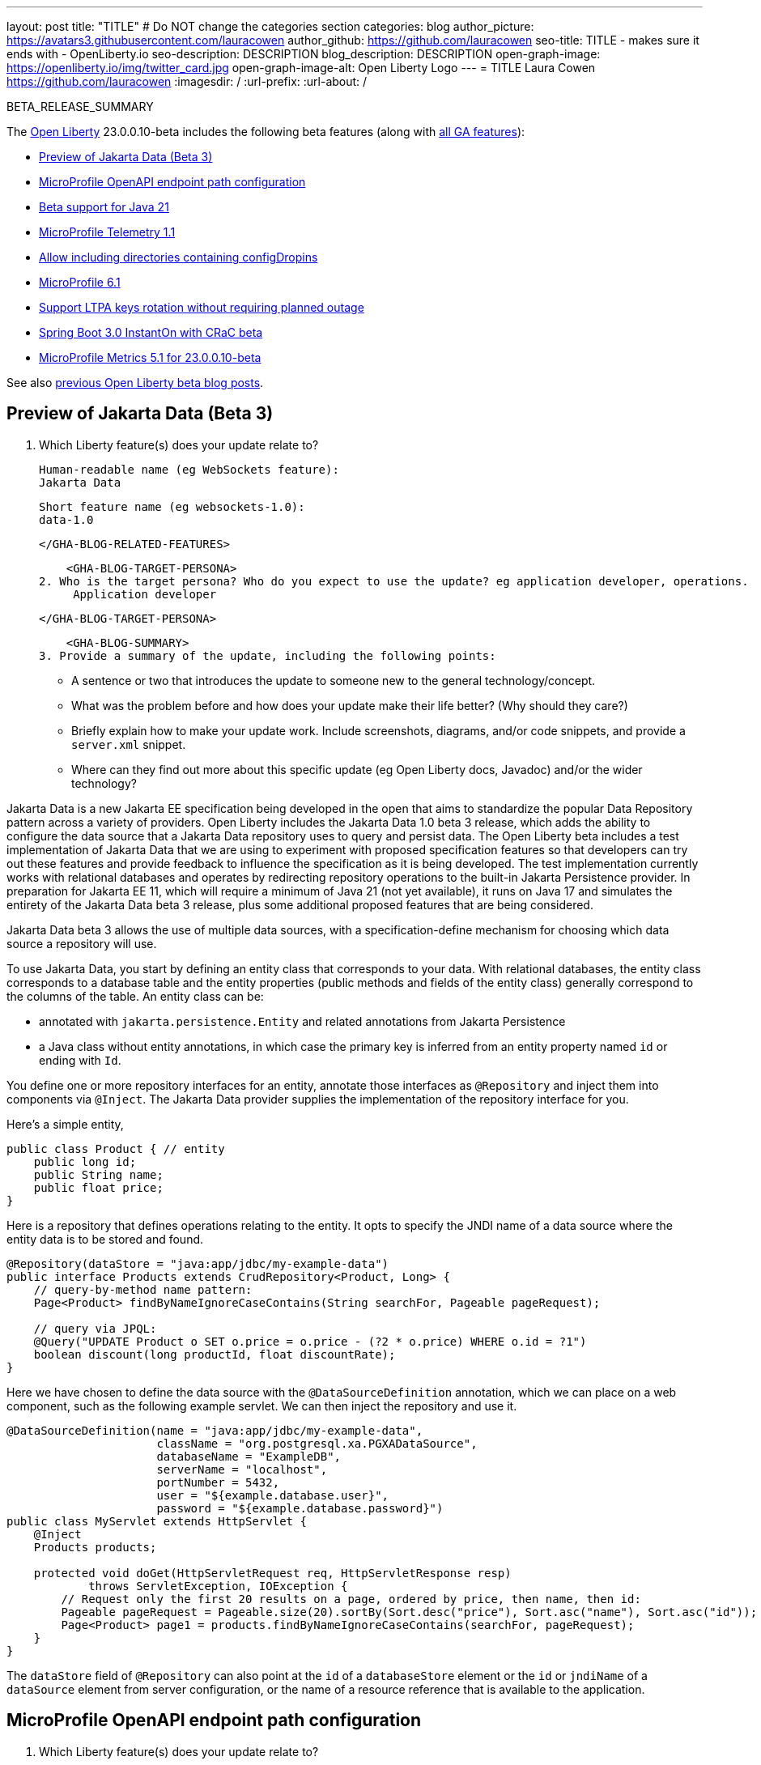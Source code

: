 ---
layout: post
title: "TITLE"
# Do NOT change the categories section
categories: blog
author_picture: https://avatars3.githubusercontent.com/lauracowen
author_github: https://github.com/lauracowen
seo-title: TITLE - makes sure it ends with - OpenLiberty.io
seo-description: DESCRIPTION
blog_description: DESCRIPTION
open-graph-image: https://openliberty.io/img/twitter_card.jpg
open-graph-image-alt: Open Liberty Logo
---
= TITLE
Laura Cowen <https://github.com/lauracowen>
:imagesdir: /
:url-prefix:
:url-about: /
//Blank line here is necessary before starting the body of the post.

// // // // // // // //
// In the preceding section:
// Do not insert any blank lines between any of the lines.
// Do not remove or edit the variables on the lines beneath the author name.
//
// "open-graph-image" is set to OL logo. Whenever possible update this to a more appropriate/specific image (For example if present an image that is being used in the post). However, it
// can be left empty which will set it to the default
//
// "open-graph-image-alt" is a description of what is in the image (not a caption). When changing "open-graph-image" to
// a custom picture, you must provide a custom string for "open-graph-image-alt".
//
// Replace TITLE with the blog post title eg: MicroProfile 3.3 is now available on Open Liberty 20.0.0.4
// Replace lauracowen with your GitHub username eg: lauracowen
// Replace DESCRIPTION with a short summary (~60 words) of the release (a more succinct version of the first paragraph of the post).
// Replace Laura Cowen with your name as you'd like it to be displayed, 
// eg: LauraCowen
//
// For every link starting with "https://openliberty.io" in the post make sure to use
// {url-prefix}. e.g- link:{url-prefix}/guides/GUIDENAME[GUIDENAME]:
//
// If adding image into the post add :
// -------------------------
// [.img_border_light]
// image::img/blog/FILE_NAME[IMAGE CAPTION ,width=70%,align="center"]
// -------------------------
// "[.img_border_light]" = This adds a faint grey border around the image to make its edges sharper. Use it around screenshots but not           
// around diagrams. Then double check how it looks.
// There is also a "[.img_border_dark]" class which tends to work best with screenshots that are taken on dark backgrounds.
// Change "FILE_NAME" to the name of the image file. Also make sure to put the image into the right folder which is: img/blog
// change the "IMAGE CAPTION" to a couple words of what the image is
// // // // // // // //

BETA_RELEASE_SUMMARY

// // // // // // // //
// Change the RELEASE_SUMMARY to an introductory paragraph. This sentence is really
// important because it is supposed to grab the readers attention.  Make sure to keep the blank lines 
//
// Throughout the doc, replace 23.0.0.10-beta with the version number of Open Liberty, eg: 22.0.0.2-beta
// // // // // // // //

The link:{url-about}[Open Liberty] 23.0.0.10-beta includes the following beta features (along with link:{url-prefix}/docs/latest/reference/feature/feature-overview.html[all GA features]):

* <<SUB_TAG_0, Preview of Jakarta Data (Beta 3)>>
* <<SUB_TAG_1, MicroProfile OpenAPI endpoint path configuration>>
* <<SUB_TAG_2, Beta support for Java 21>>
* <<SUB_TAG_3, MicroProfile Telemetry 1.1>>
* <<SUB_TAG_4, Allow including directories containing configDropins>>
* <<SUB_TAG_5, MicroProfile 6.1>>
* <<SUB_TAG_6, Support LTPA keys rotation without requiring planned outage>>
* <<SUB_TAG_7, Spring Boot 3.0 InstantOn with CRaC beta>>
* <<SUB_TAG_8, MicroProfile Metrics 5.1 for 23.0.0.10-beta>>

// // // // // // // //
// In the preceding section:
// Change SUB_FEATURE_TITLE to the feature that is included in this release and
// change the SUB_TAG_1/2/3 to the heading tags
//
// However if there's only 1 new feature, delete the previous section and change it to the following sentence:
// "The link:{url-about}[Open Liberty] 23.0.0.10-beta includes SUB_FEATURE_TITLE"
// // // // // // // //

See also link:{url-prefix}/blog/?search=beta&key=tag[previous Open Liberty beta blog posts].

// // // // DO NOT MODIFY THIS COMMENT BLOCK <GHA-BLOG-TOPIC> // // // // 
// Blog issue: https://github.com/OpenLiberty/open-liberty/issues/26235
// Contact/Reviewer: njr-11
// // // // // // // // 
[#SUB_TAG_0]
== Preview of Jakarta Data (Beta 3)

1. Which Liberty feature(s) does your update relate to? 
    
    Human-readable name (eg WebSockets feature): 
    Jakarta Data
   
    Short feature name (eg websockets-1.0):  
    data-1.0
   
    </GHA-BLOG-RELATED-FEATURES>

    <GHA-BLOG-TARGET-PERSONA>
2. Who is the target persona? Who do you expect to use the update? eg application developer, operations.  
     Application developer
    
    </GHA-BLOG-TARGET-PERSONA>
   
    <GHA-BLOG-SUMMARY>
3. Provide a summary of the update, including the following points:
   
   - A sentence or two that introduces the update to someone new to the general technology/concept.

   - What was the problem before and how does your update make their life better? (Why should they care?)
   
   - Briefly explain how to make your update work. Include screenshots, diagrams, and/or code snippets, and provide a `server.xml` snippet.
   
   - Where can they find out more about this specific update (eg Open Liberty docs, Javadoc) and/or the wider technology?  
    
Jakarta Data is a new Jakarta EE specification being developed in the open that aims to standardize the popular Data Repository pattern across a variety of providers. Open Liberty includes the Jakarta Data 1.0 beta 3 release, which adds the ability to configure the data source that a Jakarta Data repository uses to query and persist data. The Open Liberty beta includes a test implementation of Jakarta Data that we are using to experiment with proposed specification features so that developers can try out these features and provide feedback to influence the specification as it is being developed. The test implementation currently works with relational databases and operates by redirecting repository operations to the built-in Jakarta Persistence provider. In preparation for Jakarta EE 11, which will require a minimum of Java 21 (not yet available), it runs on Java 17 and simulates the entirety of the Jakarta Data beta 3 release, plus some additional proposed features that are being considered.

Jakarta Data beta 3 allows the use of multiple data sources, with a specification-define mechanism for choosing which data source a repository will use.

To use Jakarta Data, you start by defining an entity class that corresponds to your data. With relational databases, the entity class corresponds to a database table and the entity properties (public methods and fields of the entity class) generally correspond to the columns of the table. An entity class can be:

- annotated with `jakarta.persistence.Entity` and related annotations from Jakarta Persistence
- a Java class without entity annotations, in which case the primary key is inferred from an entity property named `id` or ending with `Id`.

You define one or more repository interfaces for an entity, annotate those interfaces as `@Repository` and inject them into components via `@Inject`. The Jakarta Data provider supplies the implementation of the repository interface for you.

Here's a simple entity,

```
public class Product { // entity
    public long id;
    public String name;
    public float price;
}
```

Here is a repository that defines operations relating to the entity.  It opts to specify the JNDI name of a data source where the entity data is to be stored and found.

```
@Repository(dataStore = "java:app/jdbc/my-example-data")
public interface Products extends CrudRepository<Product, Long> {
    // query-by-method name pattern:
    Page<Product> findByNameIgnoreCaseContains(String searchFor, Pageable pageRequest);

    // query via JPQL:
    @Query("UPDATE Product o SET o.price = o.price - (?2 * o.price) WHERE o.id = ?1")
    boolean discount(long productId, float discountRate);
}
```

Here we have chosen to define the data source with the `@DataSourceDefinition` annotation, which we can place on a web component, such as the following example servlet.  We can then inject the repository and use it.

```
@DataSourceDefinition(name = "java:app/jdbc/my-example-data",
                      className = "org.postgresql.xa.PGXADataSource",
                      databaseName = "ExampleDB",
                      serverName = "localhost",
                      portNumber = 5432,
                      user = "${example.database.user}",
                      password = "${example.database.password}")
public class MyServlet extends HttpServlet {
    @Inject
    Products products;

    protected void doGet(HttpServletRequest req, HttpServletResponse resp)
            throws ServletException, IOException {
        // Request only the first 20 results on a page, ordered by price, then name, then id:
        Pageable pageRequest = Pageable.size(20).sortBy(Sort.desc("price"), Sort.asc("name"), Sort.asc("id"));
        Page<Product> page1 = products.findByNameIgnoreCaseContains(searchFor, pageRequest);
    }
}
```

The `dataStore` field of `@Repository` can also point at the `id` of a `databaseStore` element or the `id` or `jndiName` of a `dataSource` element from server configuration, or the name of a resource reference that is available to the application.
    
    
// DO NOT MODIFY THIS LINE. </GHA-BLOG-TOPIC> 

// // // // DO NOT MODIFY THIS COMMENT BLOCK <GHA-BLOG-TOPIC> // // // // 
// Blog issue: https://github.com/OpenLiberty/open-liberty/issues/26222
// Contact/Reviewer: Azquelt
// // // // // // // // 
[#SUB_TAG_1]
== MicroProfile OpenAPI endpoint path configuration

1. Which Liberty feature(s) does your update relate to? 
    
    Human-readable name (eg WebSockets feature): MicroProfile OpenAPI
   
    Short feature name (eg websockets-1.0):  `mpOpenAPI-1.0` up to `mpOpenAPI-3.1`
   
   
    </GHA-BLOG-RELATED-FEATURES>

    <GHA-BLOG-TARGET-PERSONA>
2. Who is the target persona? Who do you expect to use the update? eg application developer, operations.

    Application Deployer
    
    
    </GHA-BLOG-TARGET-PERSONA>
   
    <GHA-BLOG-SUMMARY>
3. Provide a summary of the update, including the following points:

   - MicroProfile OpenAPI generates and serves OpenAPI documentation for JAX-RS applications deployed to the Open Liberty server. The OpenAPI documentation is served from `/openapi` and a user interface for browsing this documentation is served from `/openapi/ui`.
   - With this update, you can configure these paths for these endpoints by adding configuration to your server.xml like this:
     
     ```xml
     <mpOpenAPI docPath="/myOpenAPI/path" uiPath="/myUi/Path" />
     ```

   - This is particularly useful if you want to expose the OpenAPI documentation through a Kubernetes ingress which routes requests to different services based on the path.
   - For example, with this ingress configuration:
     ```yaml
     apiVersion: networking.k8s.io/v1
     kind: Ingress
     metadata:
       name: my-ingress
     spec:
       rules:
       - http:
           paths:
           - path: /appA
             pathType: Prefix
             backend:
               service:
                 name: appA
                 port:
                   number: 9080
     ```
   - You could use this server.xml configuration to ensure that the OpenAPI UI is available at `/appA/openapi/ui`:
     ```xml
     <mpOpenAPI docPath="/appA/openapi" />
     ```
     When not set, `uiPath` defaults to `docPath` with `/ui` appended.

    
// DO NOT MODIFY THIS LINE. </GHA-BLOG-TOPIC> 

// // // // DO NOT MODIFY THIS COMMENT BLOCK <GHA-BLOG-TOPIC> // // // // 
// Blog issue: https://github.com/OpenLiberty/open-liberty/issues/26192
// Contact/Reviewer: gjwatts
// // // // // // // // 
[#SUB_TAG_2]
== Beta support for Java 21

1. Which Liberty feature(s) does your update relate to? 
    
    Human-readable name (eg WebSockets feature):  All features
   
    Short feature name (eg websockets-1.0):  All
   
   
    </GHA-BLOG-RELATED-FEATURES>

    <GHA-BLOG-TARGET-PERSONA>
2. Who is the target persona? Who do you expect to use the update?  Application developers and operations
    
    
    </GHA-BLOG-TARGET-PERSONA>
   
    <GHA-BLOG-SUMMARY>
3. Provide a summary of the update, including the following points:
   
   - A sentence or two that introduces the update to someone new to the general technology/concept.

   - What was the problem before and how does your update make their life better? (Why should they care?)
   
   - Briefly explain how to make your update work. Include screenshots, diagrams, and/or code snippets, and provide a `server.xml` snippet.
   
   - Where can they find out more about this specific update (eg Open Liberty docs, Javadoc) and/or the wider technology?  
    
    
    
// DO NOT MODIFY THIS LINE. </GHA-BLOG-TOPIC> 

// // // // DO NOT MODIFY THIS COMMENT BLOCK <GHA-BLOG-TOPIC> // // // // 
// Blog issue: https://github.com/OpenLiberty/open-liberty/issues/26183
// Contact/Reviewer: yasmin-aumeeruddy
// // // // // // // // 
[#SUB_TAG_3]
== MicroProfile Telemetry 1.1

1. Which Liberty feature(s) does your update relate to? 
    
    Human-readable name (eg WebSockets feature): MicroProfile Telemetry 1.1
   
    Short feature name (eg websockets-1.0):  MpTelemetry-1.1
   
   
    </GHA-BLOG-RELATED-FEATURES>

    <GHA-BLOG-TARGET-PERSONA>
2. Who is the target persona? Who do you expect to use the update? eg application developer, operations.  
    
    Application developers
    
    </GHA-BLOG-TARGET-PERSONA>
   
    <GHA-BLOG-SUMMARY>
3. Provide a summary of the update, including the following points:

MicroProfile Telemetry 1.1 provides developers with the latest Open Telemetry technology as the feature now consumes OpenTelemetry-1.29.0 which has been updated from 1.19.0. Consequently, a lot of the dependencies are now stable. 
   
   
```
<features>
   <feature>mpTelemetry-1.1</feature>
</features>
```

Additionally, third-party APIs must be made visible for your application in the server.xml:
```
<webApplication location="demo-microprofile-telemetry-inventory.war" contextRoot="/">
    <!-- enable visibility to third party apis -->
    <classloader apiTypeVisibility="+third-party"/>
</webApplication>
```

For more information about MicroProfile Telemetry, see the following links:

https://github.com/eclipse/microprofile-telemetry
https://github.com/open-telemetry/opentelemetry-specification/blob/v1.11.0/specification/trace/api.md
https://openliberty.io/docs/latest/docs/latest/microprofile-telemetry.html
   
   
// DO NOT MODIFY THIS LINE. </GHA-BLOG-TOPIC> 

// // // // DO NOT MODIFY THIS COMMENT BLOCK <GHA-BLOG-TOPIC> // // // // 
// Blog issue: https://github.com/OpenLiberty/open-liberty/issues/26175
// Contact/Reviewer: rsherget
// // // // // // // // 
[#SUB_TAG_4]
== Allow including directories containing configDropins

1. Which Liberty feature(s) does your update relate to?   

    Human-readable name (eg WebSockets feature): Include directory configDropins
   
    Short feature name (eg websockets-1.0):  Include directory configDropins
   
   
    </GHA-BLOG-RELATED-FEATURES>

    <GHA-BLOG-TARGET-PERSONA>
2. Who is the target persona? Who do you expect to use the update? eg application developer, operations.  
    developers
    
    </GHA-BLOG-TARGET-PERSONA>
   
    <GHA-BLOG-SUMMARY>
3. Provide a summary of the update, including the following points:
   
   - A sentence or two that introduces the update to someone new to the general technology/concept.

Using the <includes> tag within the server.xml is a way to include configuration files but previously that could only be done by using a path to the file. Now users may use the directory the configuration file is located in.

   - What was the problem before and how does your update make their life better? (Why should they care?)
   
When running on Kubernetes, mounting secrets as a whole folder is the only way to have the change from the secret reflected dynamically in the running pod

   - Briefly explain how to make your update work. Include screenshots, diagrams, and/or code snippets, and provide a `server.xml` snippet.

In the location part of the <include> tag, enter the directory that houses your configuration files.

Server.xml include
```
    <include location="./common/"/>
```
After changes server startup log

```
[AUDIT   ] CWWKG0028A: Processing included configuration resource: /Users/rickyherget/libertyGit/open-liberty/dev/build.image/wlp/usr/servers/com.ibm.ws.config.include.directory/common/a.xml
[AUDIT   ] CWWKG0028A: Processing included configuration resource: /Users/rickyherget/libertyGit/open-liberty/dev/build.image/wlp/usr/servers/com.ibm.ws.config.include.directory/common/b.xml
[AUDIT   ] CWWKG0028A: Processing included configuration resource: /Users/rickyherget/libertyGit/open-liberty/dev/build.image/wlp/usr/servers/com.ibm.ws.config.include.directory/common/c.xml
```
   
   - Where can they find out more about this specific update (eg Open Liberty docs, Javadoc) and/or the wider technology?  
    
https://openliberty.io/docs/latest/reference/config/include.html
    
    
// DO NOT MODIFY THIS LINE. </GHA-BLOG-TOPIC> 

// // // // DO NOT MODIFY THIS COMMENT BLOCK <GHA-BLOG-TOPIC> // // // // 
// Blog issue: https://github.com/OpenLiberty/open-liberty/issues/26170
// Contact/Reviewer: Emily-Jiang
// // // // // // // // 
[#SUB_TAG_5]
== MicroProfile 6.1

1. Which Liberty feature(s) does your update relate to? 
    
    Human-readable name (eg WebSockets feature): MicroProfile 6.1
   
    Short feature name (eg websockets-1.0):  microProfile-6.1
   
   
    </GHA-BLOG-RELATED-FEATURES>

    <GHA-BLOG-TARGET-PERSONA>
2. Who is the target persona? Who do you expect to use the update? eg application developer, operations.  
    
    application developer
    </GHA-BLOG-TARGET-PERSONA>
   
    <GHA-BLOG-SUMMARY>
3. Provide a summary of the update, including the following points:
   
MicroProfile 6.1 is a minor release and backward compatible to MicroProfile 6.0. It still brings in Jakarta EE 10 Core Profile APIs and the following MicroProfile component specifications.
link:https://jakarta.ee/specifications/coreprofile/10/[Jakarta EE 10 Core Profile]
link:https://github.com/eclipse/microprofile-config/releases/tag/3.1-RC1[MicroProfile Config 3.1]
link:https://github.com/eclipse/microprofile-fault-tolerance/releases/tag/4.0.2[MicroProfile Fault Tolerance 4.0]
link:https://github.com/eclipse/microprofile-metrics/releases/tag/5.1.0-RC1[MicroProfile Metrics 5.1]
link:https://github.com/eclipse/microprofile-health/releases/tag/4.0.1[MicroProfile Health 4.0]
link:https://github.com/eclipse/microprofile-telemetry/releases/tag/1.1-RC1[MicroProfile Telemetry 1.1]
link:https://github.com/eclipse/microprofile-open-api/releases/tag/3.1[MicroProfile OpenAPI 3.1]
link:https://github.com/eclipse/microprofile-jwt-auth/releases/tag/2.1[MicroProfile JWT Authentication 2.1]
link:https://github.com/eclipse/microprofile-rest-client/releases/tag/3.0.1[MicroProfile Rest Client 3.0]

The following 3 specifications has minor updates while the other 5 specifications remain unchanged.
- MicroProfile Telemetry 1.1 (minor update)
- MicroProfile Metrics 5.1 (minor update)
- MicroProfile Config 3.1 (minor update)
Config 3.1 mainly contains some TCK updates to ensure the tests running against either CDI 3.x or CDI 4.0 Lite.
    
   - Briefly explain how to make your update work. Include screenshots, diagrams, and/or code snippets, and provide a `server.xml` snippet.
```

   <featureManager>
    <feature>microProfile-6.1</feature>
</featureManager>
```

   - Where can they find out more about this specific update (eg Open Liberty docs, Javadoc) and/or the wider technology?  
    
    
    
// DO NOT MODIFY THIS LINE. </GHA-BLOG-TOPIC> 

// // // // DO NOT MODIFY THIS COMMENT BLOCK <GHA-BLOG-TOPIC> // // // // 
// Blog issue: https://github.com/OpenLiberty/open-liberty/issues/26138
// Contact/Reviewer: Zech-Hein
// // // // // // // // 
[#SUB_TAG_6]
== Support LTPA keys rotation without requiring planned outage

1. Which Liberty feature(s) does your update relate to? 
    
    Human-readable name (eg WebSockets feature): 
      Application Security
   
    Short feature name (eg websockets-1.0):  
      appSecurity-*
   
    </GHA-BLOG-RELATED-FEATURES>

    <GHA-BLOG-TARGET-PERSONA>
2. Who is the target persona? Who do you expect to use the update? eg application developer, operations.  
      Administrator
    
    </GHA-BLOG-TARGET-PERSONA>
   
    <GHA-BLOG-SUMMARY>
3. Provide a summary of the update, including the following points:
   
   - A sentence or two that introduces the update to someone new to the general technology/concept.

   - What was the problem before and how does your update make their life better? (Why should they care?)
   
   - Briefly explain how to make your update work. Include screenshots, diagrams, and/or code snippets, and provide a `server.xml` snippet.
   
   - Where can they find out more about this specific update (eg Open Liberty docs, Javadoc) and/or the wider technology?  
    
### Definitions
  -   **Primary Keys** - LTPA keys in the specified `keys default  `ltpa.keys` file. 
      - The **primary keys** are used both for generating new LTPA tokens and for validating LTPA tokens. There can only be one primary keys file per Liberty Server. 
  -  **Validation Keys** - LTPA keys in any other .keys files other than the primary keys file. 
     - The **validation keys** are only used for validating LTPA tokens. They are **not** used for generating new LTPA tokens. All validation keys must be located in the same directory as the primary keys file

  
  
  With the added support of rotating LTPA keys without requiring a planned outage, administrators will be able to keep applications running without any disruption to application access. Before this added support, Administrators who wanted to update their Liberty server LTPA keys could not do so without disrupting the user experience. Users would be required to login to their applications again after the Liberty server LTPA keys had been rotated. 

There are 2 ways to enable this new functionality
1.  Use the Liberty Server's new capability to monitor the directory of the primary keys file for any new validation keys files.
    - This is done by enabling the `monitorDirectory` and `monitorInterval` attributes
    - Example `server.xml` configurations:
    ```
     <ltpa monitorDirectory="true" monitorInterval="5"/>
    ```
    - The `monitorDirectory` attribute monitors the `${server.config.dir}/resources/security/` directory by default, but will monitor any directory the primary keys file is specified in. The directory monitor will look for any LTPA keys files with the `.keys` extension. The Open Liberty server will read these LTPA keys and use them as Validation Keys.
  
    - If the `monitorInterval` is set to 0, the default value, the directory will stop being monitored.

    - The `ltpa.keys` file can be renamed, for example, `validation1.keys` and then the Liberty server will automatically regenerate a new ltpa.keys file with new primary keys that will be used for all new LTPA tokens created. The keys in `validation1.keys` will continue to be used for validating existing LTPA tokens. 
    
    - Once the `validation1.keys` are no longer needed, remove them from usage by deleting the file, or by setting `monitorDirectory` to `false`. It is recommended to remove validation keys as it can improve performance.

2. Specify the validation keys file and optionally specify a date-time to stop using the validation keys.
   - Copy the primary keys file (`ltpa.keys`) to a validation keys file, for example `validation1.keys`.
   - Modify the server configuration to use the validation keys file  by specifying a `<validationKeys>` server configuration element inside the `<ltpa>` element.
   - Example server.xml:
    ```
   <ltpa>
        <validationKeys fileName="validation1.keys" password="{xor}Lz4sLCgwLTs=" notUseAfterDate="2024-01-02T12:30:00Z"/>
   <ltpa/>  
    ```
   - The `validation1.keys` file can be removed from usage at a specified date-time in the future with the optional attribute, `notUseAfterDate`.  It is recommended to use `notUseAfterDate` to remove validation keys after a given period as it can improve performance.
   - The `fileName` and `password` attributes are required in the `validationKeys` element, but `notUseAfterDate` is optional.
   - After the validation keys file is loaded from the server configuration update, then the original primary keys file (`ltpa.keys`) can be deleted, which will trigger new primary keys to be created while continuing to use `validation1.keys` for validation.

- Specifying validation keys this way can also be combined with using monitor directory to ready more validation keys that are specified in server.xml configuration.
    - Example server.xml:
     ```
   <ltpa monitorDirectory="true" monitorInterval="5m">
        <validationKeys fileName="validation1.keys" password="{xor}Lz4sLCgwLTs=" notUseAfterDate="2024-01-02T12:30:00Z"/>
   <ltpa/>
     ```
        
 - To see all of the Liberty `<ltpa>` server configuration options see: https://openliberty.io/docs/latest/reference/config/ltpa.html
    
### One-Way Single Sign-On
  - If you have two (or more) Liberty servers, for example server1 and server2, each with a different LTPA primary keys file - Adding the primary keys file from server1, as a validation keys file to server2 will allow one-way single sign-on capability. 
  - A user who authenticated to server1 first will be able to access server2 without re-authenticating (single sign-on). However, a user who authenticates to server2 first will still need to authenticate to access server1 because server1 does not have the primary keys file from server2.

    
// DO NOT MODIFY THIS LINE. </GHA-BLOG-TOPIC> 

// // // // DO NOT MODIFY THIS COMMENT BLOCK <GHA-BLOG-TOPIC> // // // // 
// Blog issue: https://github.com/OpenLiberty/open-liberty/issues/26059
// Contact/Reviewer: sebratton,tjwatson
// // // // // // // // 
[#SUB_TAG_7]
== Spring Boot 3.0 InstantOn with CRaC beta

1. Which Liberty feature(s) does your update relate to? 
    
    Human-readable name (eg WebSockets feature): Spring Boot 3.0 feature with Coordinated Restore at Checkpoint
   
    Short feature name (eg websockets-1.0):  crac-1.3 and springBoot-3.0
   
   
    </GHA-BLOG-RELATED-FEATURES>

    <GHA-BLOG-TARGET-PERSONA>
2. Who is the target persona? Who do you expect to use the update? eg application developer, operations.  
    
    Spring Boot 3.0, Jakarta EE and MicroProfile developers using Coordinated Restore at Checkpoint (CRaC) to enable InstantOn startup times with Open Liberty.
    </GHA-BLOG-TARGET-PERSONA>
   
    <GHA-BLOG-SUMMARY>
3. Provide a summary of the update, including the following points:
   
   - A sentence or two that introduces the update to someone new to the general technology/concept.

   - What was the problem before and how does your update make their life better? (Why should they care?)
   
   - Briefly explain how to make your update work. Include screenshots, diagrams, and/or code snippets, and provide a `server.xml` snippet.
   
   - Where can they find out more about this specific update (eg Open Liberty docs, Javadoc) and/or the wider technology?  
    
Open Liberty InstantOn provides fast startup times for MicroProfile and Jakarta EE applications. With InstantOn, your applications can start in milliseconds, without compromising on throughput, memory, development-production parity, or Java language features. InstantOn uses the Checkpoint/Restore In Userspace (link:https://criu.org/[CRIU]) feature of the Linux kernel to take a checkpoint of the JVM that can be restored later. 

The Spring Framework (version 6.1) is adding link:https://docs.spring.io/spring-framework/reference/6.1/integration/checkpoint-restore.html[support for Coordinated Restore at Checkpoint (CRaC)] which also uses CRIU in order to provide Checkpoint and Restore for Java applications.  The Spring Boot version 3.2 will use Spring Framework version 6.1, enabling Spring Boot applications to also use CRaC to achieve rapid startup times.

The recent addition of the Open Liberty `springBoot-3.0` feature allows Spring Boot 3.x based applications to be deployed with Open Liberty.  And now, with the new Open Liberty `crac-1.3` feature, a Spring Boot 3.2 based application can be deployed with Liberty InstantOn in order to achieve rapid startup times for your Spring Boot application.

To utilize the CRaC 1.3 functionality with the `springBoot-3.0` feature, the user must be running with Java 17 or higher and use the `crac-1.3` feature.  Additionally, if your application utilizes Servlet, it will need to use the `servlet-6.0` feature.  These features are configured in the server.xml file as follows:

```
<features>
   <feature>springBoot-3.0</feature>
   <feature>servlet-6.0</feature>
   <feature>crac-1.3</feature>
</features>
```

With these features enabled the user can containerize their Spring Boot 3.2 application with Liberty InstantOn support by following the Liberty InstantOn documentation found link:https://openliberty.io/docs/latest/instanton.html[here] along with following the Liberty recommendations for containerizing Spring Boot applications with the link:https://openliberty.io/guides/spring-boot.html[Liberty Spring Boot guide].

The `crac-1.3` feature may also be used by other applications, such as ones using Jakarta EE or MicroProfile.  Such applications may register resources with CRaC in order to get notifications for checkpoint and restore. This allows applications to perform actions necessary to prepare for a checkpoint as well as perform necessary actions when the application is restored.  For more information on the `org.crac` APIs see the link:https://javadoc.io/doc/org.crac/crac/latest/index.html[org.crac] Java Doc.
    
    
// DO NOT MODIFY THIS LINE. </GHA-BLOG-TOPIC> 

// // // // DO NOT MODIFY THIS COMMENT BLOCK <GHA-BLOG-TOPIC> // // // // 
// Blog issue: https://github.com/OpenLiberty/open-liberty/issues/26027
// Contact/Reviewer: Channyboy
// // // // // // // // 
[#SUB_TAG_8]
== MicroProfile Metrics 5.1 for 23.0.0.10-beta

1. Which Liberty feature(s) does your update relate to? 
    
    Human-readable name (eg WebSockets feature):  MicroProfile Metrics 5.1 feature
   
    Short feature name (eg websockets-1.0):  mpMetrics-5.1
   
   
    </GHA-BLOG-RELATED-FEATURES>

    <GHA-BLOG-TARGET-PERSONA>
2. Who is the target persona? Who do you expect to use the update? eg application developer, operations.  
    
    Application developer and operations (whomever will deploy the application)

    </GHA-BLOG-TARGET-PERSONA>
   
    <GHA-BLOG-SUMMARY>
3. Provide a summary of the update, including the following points:
   
The upcoming MicroProfile Metrics 5.1 release includes new MicroProfile Config properties used for configuring the statistics that are tracked and outputted by the Histogram and Timer metrics. In the prior MicroProfile Metrics 5.0 release, the Histogram and Timer metrics only track and output the _max_ recorded value, the _sum_ of all values, the _count_ of the recorded values and a static set of percentiles for the 50th, 75th, 95th, 98th, 99th and 99.9th percentile. These values are output to the `/metrics` endpoint in Prometheus format.

The new properties introduced in MicroProfile Metrics 5.1 will allow users to define a custom set of percentiles as well as custom set of histogram buckets for the Histogram and Timer metrics. There are also additional configuration properties for enabling a default set of histogram buckets  including properties for defining and upper and lower bound for the bucket set.

The properties above allow you to define a semi-colon separated list of value definitions that follow the below syntax:
```
<metric name>=<value-1>[,<value-2>…<value-n>]
```
- Some properties can accept multiple values for a given metric name while some can only accept a single value.
- The use of an asterisk (i.e., *) can be used as a wild card at the end of the metric name.



| Property  | Description |
| ----------- | ----------- |
| mp.metrics.distribution.percentiles| Defines a custom set of percentiles for matching Histogram and Timer metrics to track and output. Accepts for a set of integer and decimal values for a metric name pairing. Can be used to disable percentile output if no value is provided with a metric name pairing.|
| mp.metrics.distribution.histogram.buckets| Defines a custom set of (cumulative) histogram buckets for matching Histogram metrics to track and output.  Accepts for a set of integer and decimal values for a metric name pairing. |
| mp.metrics.distribution.timer.buckets| Defines a custom set of (cumulative) histogram buckets for matching Timer metrics to track and output.  Accepts for a set of decimal values with a time unit appended (i.e., ms, s, m, h) for a metric name pairing.|
|mp.metrics.distribution.percentiles-histogram.enabled | Configures any matching Histogram or Timer metric to provide a large set of default histogram buckets to allow for percentile configuration with a monitoring tool. Accepts a true/false value for a metric name pairing.|
| mp.metrics.distribution.histogram.max-value| When percentile-histogram is enabled for a Timer, this property defines a upper bound for the buckets reported. Accepts a single integer or decimal value for a metric name pairing.|
| mp.metrics.distribution.histogram.min-value| When percentile-histogram is enabled for a Timer, this property defines a lower bound for the buckets reported. Accepts a single integer or decimal value for a metric name pairing.|
|mp.metrics.distribution.timer.max-value | When percentile-histogram is enabled for a Histogram, this property defines a upper bound for the buckets reported. Accepts a single decimal values with a time unit appended (i.e., ms, s, m, h) for a metric name pairing. Accepts for a single decimal value with a time unit appended (i.e., ms, s, m, h) for a metric name pairing.|
|mp.metrics.distribution.timer.min-value | When percentile-histogram is enabled for a Histogram, this property defines a lower bound for the buckets reported. Accepts for a single decimal value with a time unit appended (i.e., ms, s, m, h) for a metric name pairing.|



For example, the `mp.metrics.distribution.percentiles` can be defined as :
```
mp.metrics.distribution.percentiles=alpha.timer=0.5,0.7,0.75,0.8;alpha.histogram=0.8,0.85,0.9,0.99;delta.*=
```

This will create the `alpha.timer` timer metric to track and output the 50th, 70th, 75th and 80th percentile values. The `alpha.histogram` histogram metric will output the 80th, 85th, 90th and 99th percentiles values. Any Histogram  or Timer metric that matches with `delta.*` will have its percentiles disabled.

We'll expand on the above example and define histogram buckets for the `alpha.timer` timer metric using the `mp.metrics.distribution.timer.buckets` property.

```
mp.metrics.distribution.timer.buckets=alpha.timer=100ms,200ms,1s
```
This configuration will tell the metrics runtime to track and output the count of durations that fall within 0-100ms, 0-200ms and 0-1 seconds. This is due to the  histogram buckets working in a _cumulative_ fashion.

The corresponding prometheus output for the `alpha.timer` metric at the `/metrics` REST endpoint will be:

```
# HELP alpha_timer_seconds_max  
# TYPE alpha_timer_seconds_max gauge
alpha_timer_seconds_max{scope="application",} 5.633
# HELP alpha_timer_seconds  
# TYPE alpha_timer_seconds histogram <1>
alpha_timer_seconds{scope="application",quantile="0.5",} 0.67108864
alpha_timer_seconds{scope="application",quantile="0.7",} 5.603590144
alpha_timer_seconds{scope="application",quantile="0.75",} 5.603590144
alpha_timer_seconds{scope="application",quantile="0.8",} 5.603590144
alpha_timer_seconds_bucket{scope="application",le="0.1",} 0.0 <2>
alpha_timer_seconds_bucket{scope="application",le="0.2",} 0.0 <2>
alpha_timer_seconds_bucket{scope="application",le="1.0",} 1.0 <2>
alpha_timer_seconds_bucket{scope="application",le="+Inf",} 2.0  <2><3>
alpha_timer_seconds_count{scope="application",} 2.0
alpha_timer_seconds_sum{scope="application",} 6.333
```

<1> The Prometheus metric type is `histogram`. Both the quantiles/percentile and buckets are represented under this type. 
<2> The `le` tag represents _less than_ and is for the defined buckets which are converted to seconds.
<3> Prometheus requires that a `+Inf` bucket which count all hits.
    
  
// DO NOT MODIFY THIS LINE. </GHA-BLOG-TOPIC> 



To enable the new beta features in your app, add them to your `server.xml`:

[source, xml]
----

----

[#run]
=== Try it now 

To try out these features, update your build tools to pull the Open Liberty All Beta Features package instead of the main release. The beta works with Java SE XX, Java SE 17, Java SE 11, and Java SE 8.
// // // // // // // //
// In the preceding section:
// Check if a new non-LTS Java SE version is supported that needs to be added to the list (17, 11, and 8 are LTS and will remain for a while)
// https://openliberty.io/docs/latest/java-se.html
// // // // // // // //

If you're using link:{url-prefix}/guides/maven-intro.html[Maven], you can install the All Beta Features package using:

[source,xml]
----
<plugin>
    <groupId>io.openliberty.tools</groupId>
    <artifactId>liberty-maven-plugin</artifactId>
    <version>3.8.2</version>
    <configuration>
        <runtimeArtifact>
          <groupId>io.openliberty.beta</groupId>
          <artifactId>openliberty-runtime</artifactId>
          <version>23.0.0.10-beta</version>
          <type>zip</type>
        </runtimeArtifact>
    </configuration>
</plugin>
----

You must also add dependencies to your pom.xml file for the beta version of the APIs that are associated with the beta features that you want to try.  For example, for Jakarta EE 10 and MicroProfile 6, you would include:
[source,xml]
----
<dependency>
    <groupId>org.eclipse.microprofile</groupId>
    <artifactId>microprofile</artifactId>
    <version>6.0-RC3</version>
    <type>pom</type>
    <scope>provided</scope>
</dependency>
<dependency>
    <groupId>jakarta.platform</groupId>
    <artifactId>jakarta.jakartaee-api</artifactId>
    <version>10.0.0</version>
    <scope>provided</scope>
</dependency>
----

Or for link:{url-prefix}/guides/gradle-intro.html[Gradle]:

[source,gradle]
----
buildscript {
    repositories {
        mavenCentral()
    }
    dependencies {
        classpath 'io.openliberty.tools:liberty-gradle-plugin:3.6.2'
    }
}
apply plugin: 'liberty'
dependencies {
    libertyRuntime group: 'io.openliberty.beta', name: 'openliberty-runtime', version: '[23.0.0.10-beta,)'
}
----
// // // // // // // //
// In the preceding section:
// Replace the Maven `3.8.2` with the latest version of the plugin: https://search.maven.org/artifact/io.openliberty.tools/liberty-maven-plugin
// Replace the Gradle `3.6.2` with the latest version of the plugin: https://search.maven.org/artifact/io.openliberty.tools/liberty-gradle-plugin
// TODO: Update GHA to automatically do the above.  If the maven.org is problematic, then could fallback to using the GH Releases for the plugins
// // // // // // // //

Or if you're using link:{url-prefix}/docs/latest/container-images.html[container images]:

[source]
----
FROM icr.io/appcafe/open-liberty:beta
----

Or take a look at our link:{url-prefix}/downloads/#runtime_betas[Downloads page].

For more information on using a beta release, refer to the link:{url-prefix}docs/latest/installing-open-liberty-betas.html[Installing Open Liberty beta releases] documentation.

[#feedback]
== We welcome your feedback

Let us know what you think on link:https://groups.io/g/openliberty[our mailing list]. If you hit a problem, link:https://stackoverflow.com/questions/tagged/open-liberty[post a question on StackOverflow]. If you hit a bug, link:https://github.com/OpenLiberty/open-liberty/issues[please raise an issue].


